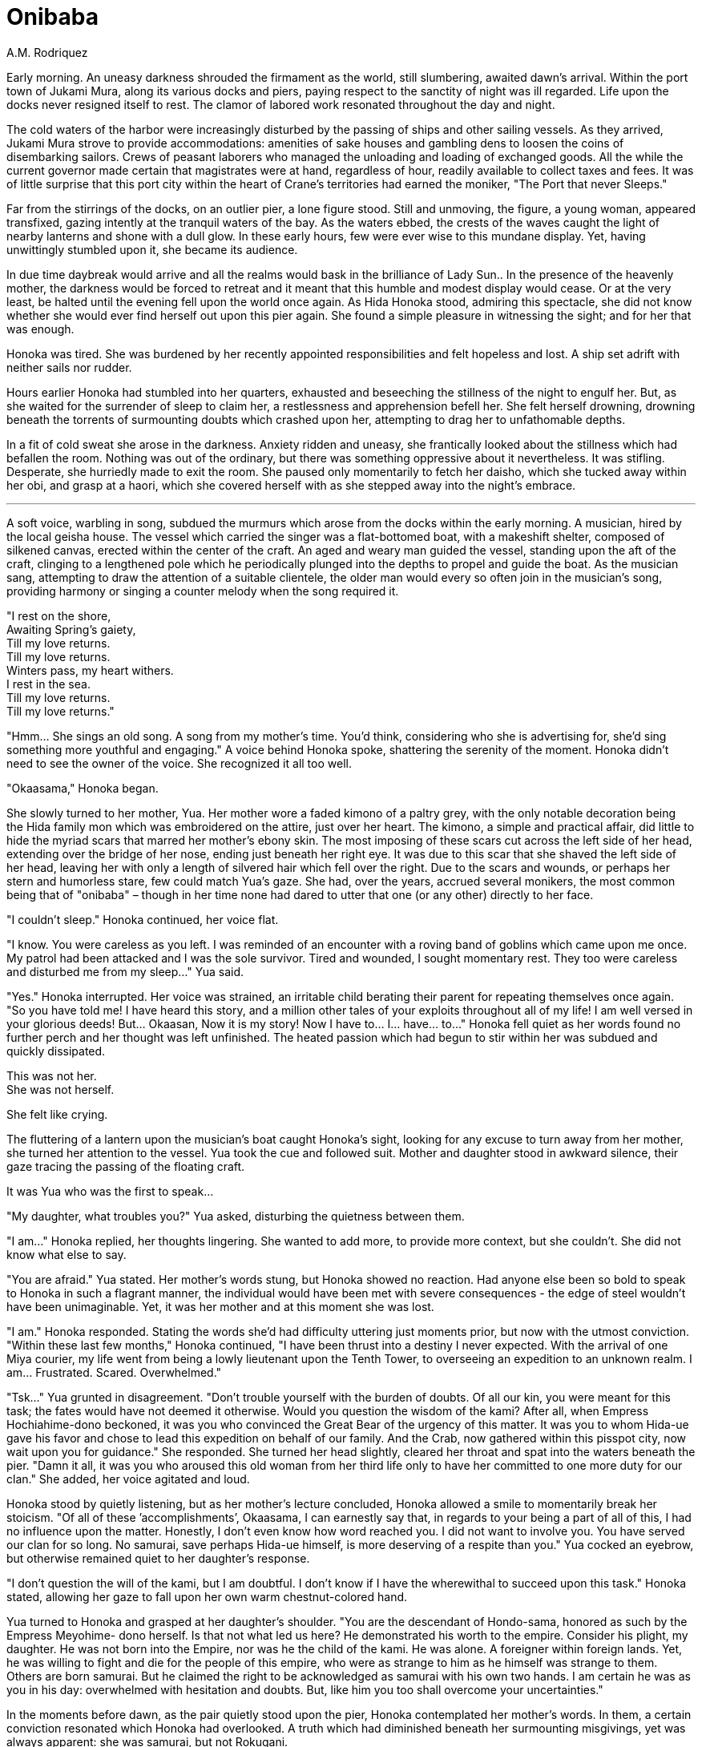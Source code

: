 :doctype: book
:icons: font
:page-background-image: image:background_crab.jpg[fit=fill, pdfwidth=100%]

= Onibaba
A.M. Rodriquez

Early morning. An uneasy darkness shrouded the firmament as the world, still slumbering, awaited dawn’s arrival. Within the port town of Jukami Mura, along its various docks and piers, paying respect to the sanctity of night was ill regarded. Life upon the docks never resigned itself to rest. The clamor of labored work resonated throughout the day and night.

The cold waters of the harbor were increasingly disturbed by the passing of ships and other sailing vessels. As they arrived, Jukami Mura strove to provide accommodations: amenities of sake houses and gambling dens to loosen the coins of disembarking sailors. Crews of peasant laborers who managed the unloading and loading of exchanged goods. All the while the current governor made certain that magistrates were at hand, regardless of hour, readily available to collect taxes and fees. It was of little surprise that this port city within the heart of Crane’s territories had earned the moniker, "The Port that never Sleeps."

Far from the stirrings of the docks, on an outlier pier, a lone figure stood. Still and unmoving, the figure, a young woman, appeared transfixed, gazing intently at the tranquil waters of the bay. As the waters ebbed, the crests of the waves caught the light of nearby lanterns and shone with a dull glow. In these early hours, few were ever wise to this mundane display. Yet, having unwittingly stumbled upon it, she became its audience.

In due time daybreak would arrive and all the realms would bask in the brilliance of Lady Sun.. In the presence of the heavenly mother, the darkness would be forced to retreat and it meant that this humble and modest display would cease. Or at the very least, be halted until the evening fell upon the world once again. As Hida Honoka stood, admiring this spectacle, she did not know whether she would ever find herself out upon this pier again. She found a simple pleasure in witnessing the sight; and for her that was enough.


Honoka was tired. She was burdened by her recently appointed responsibilities and felt hopeless and lost. A ship set adrift with neither sails nor rudder.

Hours earlier Honoka had stumbled into her quarters, exhausted and beseeching the stillness of the night to engulf her. But, as she waited for the surrender of sleep to claim her, a restlessness and apprehension befell her. She felt herself drowning, drowning beneath the torrents of surmounting doubts which crashed upon her, attempting to drag her to unfathomable depths.

In a fit of cold sweat she arose in the darkness. Anxiety ridden and uneasy, she frantically looked about the stillness which had befallen the room. Nothing was out of the ordinary, but there was something oppressive about it nevertheless. It was stifling. Desperate, she hurriedly made to exit the room. She paused only momentarily to fetch her daisho, which she tucked away within her obi, and grasp at a haori, which she covered herself with as she stepped away into the night’s embrace.

'''

A soft voice, warbling in song, subdued the murmurs which arose from the docks within the early morning. A musician, hired by the local geisha house. The vessel which carried the singer was a flat-bottomed boat, with a makeshift shelter, composed of silkened canvas, erected within the center of the craft. An aged and weary man guided the vessel, standing upon the aft of the craft, clinging to a lengthened pole which he periodically plunged into the depths to propel and guide the boat. As the musician sang, attempting to draw the attention of a suitable clientele, the older man would every so often join in the musician’s song, providing harmony or singing a counter melody when the song required it.

[.text-center]
"I rest on the shore, +
Awaiting Spring’s gaiety, +
Till my love returns. +
Till my love returns. +
Winters pass, my heart withers. +
I rest in the sea. +
Till my love returns. +
Till my love returns."

"Hmm... She sings an old song. A song from my mother’s time. You’d think, considering who she is advertising for, she’d sing something more youthful and engaging." A voice behind Honoka spoke, shattering the serenity of the moment. Honoka didn’t need to see the owner of the voice. She recognized it all too well.

"Okaasama," Honoka began.

She slowly turned to her mother, Yua. Her mother wore a faded kimono of a paltry grey, with the only notable decoration being the Hida family mon which was embroidered on the attire, just over her heart. The kimono, a simple and practical affair, did little to hide the myriad scars that marred her mother’s ebony skin. The most imposing of these scars cut across the left side of her head, extending over the bridge of her nose, ending just beneath her right eye. It was due to this scar that she shaved the left side of her head, leaving her with only a length of silvered hair which fell over the right. Due to the scars and wounds, or perhaps her stern and humorless stare, few could match Yua’s gaze. She had, over the years, accrued several monikers, the most common being that of "onibaba" – though in her time none had dared to utter that one (or any other) directly to her face.

"I couldn’t sleep." Honoka continued, her voice flat.

"I know. You were careless as you left. I was reminded of an encounter with a roving band of goblins which came upon me once. My patrol had been attacked and I was the sole survivor. Tired and wounded, I sought momentary rest. They too were careless and disturbed me from my sleep..." Yua said.

"Yes." Honoka interrupted. Her voice was strained, an irritable child berating their parent for repeating themselves once again. "So you have told me! I have heard this story, and a million other tales of your exploits throughout all of my life! I am well versed in your glorious deeds! But... Okaasan, Now it is my story! Now I have to... I... have... to..." Honoka fell quiet as her words found no further perch and her thought was left unfinished. The heated passion which had begun to stir within her was subdued and quickly dissipated.

This was not her. +
She was not herself.

She felt like crying.

The fluttering of a lantern upon the musician’s boat caught Honoka’s sight, looking for any excuse to turn away from her mother, she turned her attention to the vessel. Yua took the cue and followed suit. Mother and daughter stood in awkward silence, their gaze tracing the passing of the floating craft.

It was Yua who was the first to speak...

"My daughter, what troubles you?" Yua asked, disturbing the quietness between them.

"I am..." Honoka replied, her thoughts lingering. She wanted to add more, to provide more context, but she couldn’t. She did not know what else to say.

"You are afraid." Yua stated. Her mother’s words stung, but Honoka showed no reaction. Had anyone else been so bold to speak to Honoka in such a flagrant manner, the individual would have been met with severe consequences - the edge of steel wouldn’t have been unimaginable. Yet, it was her mother and at this moment she was lost.

"I am." Honoka responded. Stating the words she’d had difficulty uttering just moments prior, but now with the utmost conviction. "Within these last few months," Honoka continued, "I have been thrust into a destiny I never expected. With the arrival of one Miya courier, my life went from being a lowly lieutenant upon the Tenth Tower, to overseeing an expedition to an unknown realm. I am... Frustrated. Scared. Overwhelmed."

"Tsk..." Yua grunted in disagreement. "Don’t trouble yourself with the burden of doubts. Of all our kin, you were meant for this task; the fates would have not deemed it otherwise. Would you question the wisdom of the kami? After all, when Empress Hochiahime-dono beckoned, it was you who convinced the Great Bear of the urgency of this matter. It was you to whom Hida-ue gave his favor and chose to lead this expedition on behalf of our family. And the Crab, now gathered within this pisspot city, now wait upon you for guidance." She responded. She turned her head slightly, cleared her throat and spat into the waters beneath the pier. "Damn it all, it was you who aroused this old woman from her third life only to have her committed to one more duty for our clan." She added, her voice agitated and loud.

Honoka stood by quietly listening, but as her mother’s lecture concluded, Honoka allowed a smile to momentarily break her stoicism. "Of all of these ’accomplishments’, Okaasama, I can earnestly say that, in regards to your being a part of all of this, I had no influence upon the matter. Honestly, I don’t even know how word reached you. I did not want to involve you. You have served our clan for so long. No samurai, save perhaps Hida-ue himself, is more deserving of a respite than you." Yua cocked an eyebrow, but otherwise remained quiet to her daughter’s response.

"I don’t question the will of the kami, but I am doubtful. I don’t know if I have the wherewithal to succeed upon this task." Honoka stated, allowing her gaze to fall upon her own warm chestnut-colored hand.

Yua turned to Honoka and grasped at her daughter’s shoulder. "You are the descendant of Hondo-sama, honored as such by the Empress Meyohime- dono herself. Is that not what led us here? He demonstrated his worth to the empire. Consider his plight, my daughter. He was not born into the Empire, nor was he the child of the kami. He was alone. A foreigner within foreign lands. Yet, he was willing to fight and die for the people of this empire, who were as strange to him as he himself was strange to them. Others are born samurai. But he claimed the right to be acknowledged as samurai with his own two hands. I am certain he was as you in his day: overwhelmed with hesitation and doubts. But, like him you too shall overcome your uncertainties."

In the moments before dawn, as the pair quietly stood upon the pier, Honoka contemplated her mother’s words. In them, a certain conviction resonated which Honoka had overlooked. A truth which had diminished beneath her surmounting misgivings, yet was always apparent: she was samurai, but not Rokugani.

Unlike most other samurai, her family had not acquired this distinction of being samurai simply by right of birth, but rather by right of deed. It was an honor which had been bestowed upon her through the sacrifices of her ancestor. An honor which all of her family was expected to uphold. An honor which now fell upon her to safeguard.

The path before her was fraught with untold dangers. Yet, she, as well as those under her command, would not be deterred in facing these obstacles. Regardless of the perils and risks, they would overcome the challenges set against them. For she was Crab. As were all those who followed her.

They would endure.

They would persevere.

For it was their way.

As the waters below ebbed once more, Honoka felt her anxieties subside. It was as though within this moment some of her insecurities were pulled along with the outgoing tide.

"I know this to be true daughter." Yua finished.

"Arigato," Honoka responded softly. It was all that she could offer to her mother.

Yua removed her hand from her daughter’s shoulder. Honoka then turned and glanced at the eastern horizon, catching a sliver of brilliance, for the dawn was soon to break. In her peripheral she noted Yua strolling away.

"Okaasama?" Honoka questioned.

Yua halted in her pacing and offered a glance to Honoka. "I am simply going to learn what other songs that musician may know. If all goes well, perhaps..." She paused with a devilish grin playing upon her scarred face, "I might be of inspiration for future songs. I’ll not tarry for long." Yua responded.

Annoyed, and slightly disturbed by Yua’s insinuation, Honoka pinches the bridge of her nose. She is embarrassed by her mother’s antics, but, truth be told, she wasn’t upset. This was Yua afterall. This was par the course for the older woman. With a motion of her hand Honoka dismisses Yua, who nods in understanding, shrugs her shoulders and thereafter takes her leave.

Honoka was alone once more.

Wrapping her arms across her chest she returns her attention to the east, towards the rising sun and the seemingly endless ocean which cradles it. Gazing upon the horizon, she contemplates upon the fate which awaits them all beyond.


{empty} +

image::mons/crab.svg[crab mon,200,200,align="center"]
